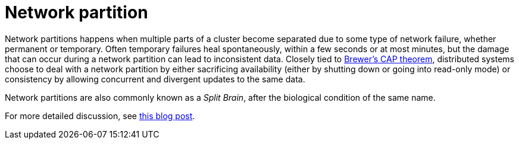 ifdef::context[:parent-context: {context}]
[id="network-partition_{context}"]
= Network partition
:context: network-partition

Network partitions happens when multiple parts of a cluster become separated
due to some type of network failure, whether permanent or temporary.  Often
temporary failures heal spontaneously, within a few seconds or at most minutes,
but the damage that can occur during a network partition can lead to
inconsistent data.  Closely tied to
link:http://en.wikipedia.org/wiki/CAP_theorem[Brewer's CAP theorem],
distributed systems choose to deal with a network partition by either
sacrificing availability (either by shutting down or going into read-only mode)
or consistency by allowing concurrent and divergent updates to the same data.

Network partitions are also commonly known as a _Split Brain_, after the
biological condition of the same name.

For more detailed discussion, see
link:http://codahale.com/you-cant-sacrifice-partition-tolerance/[this blog post].


ifdef::parent-context[:context: {parent-context}]
ifndef::parent-context[:!context:]